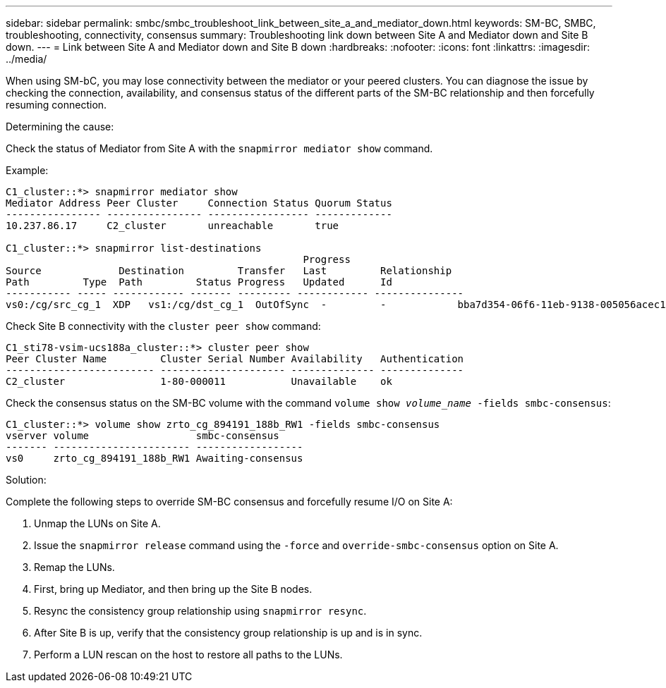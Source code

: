 ---
sidebar: sidebar
permalink: smbc/smbc_troubleshoot_link_between_site_a_and_mediator_down.html
keywords: SM-BC, SMBC, troubleshooting, connectivity, consensus
summary: Troubleshooting link down between Site A and Mediator down and Site B down.
---
= Link between Site A and Mediator down and Site B down
:hardbreaks:
:nofooter:
:icons: font
:linkattrs:
:imagesdir: ../media/

[.lead]
When using SM-bC, you may lose connectivity between the mediator or your peered clusters. You can diagnose the issue by checking the connection, availability, and consensus status of the different parts of the SM-BC relationship and then forcefully resuming connection.

.Determining the cause:

Check the status of Mediator from Site A with the `snapmirror mediator show` command.

.Example:
....
C1_cluster::*> snapmirror mediator show
Mediator Address Peer Cluster     Connection Status Quorum Status
---------------- ---------------- ----------------- -------------
10.237.86.17     C2_cluster       unreachable       true

C1_cluster::*> snapmirror list-destinations
                                                  Progress
Source             Destination         Transfer   Last         Relationship
Path         Type  Path         Status Progress   Updated      Id
----------- ----- ------------ ------- --------- ------------ ---------------
vs0:/cg/src_cg_1  XDP   vs1:/cg/dst_cg_1  OutOfSync  -         -            bba7d354-06f6-11eb-9138-005056acec19
....

Check Site B connectivity with the `cluster peer show` command:

....
C1_sti78-vsim-ucs188a_cluster::*> cluster peer show
Peer Cluster Name         Cluster Serial Number Availability   Authentication
------------------------- --------------------- -------------- --------------
C2_cluster                1-80-000011           Unavailable    ok
....

Check the consensus status on the SM-BC volume with the command `volume show _volume_name_ -fields smbc-consensus`:

....
C1_cluster::*> volume show zrto_cg_894191_188b_RW1 -fields smbc-consensus
vserver volume                  smbc-consensus
------- ----------------------- ------------------
vs0     zrto_cg_894191_188b_RW1 Awaiting-consensus
....

.Solution:

Complete the following steps to override SM-BC consensus and forcefully resume I/O on Site A:

. Unmap the LUNs on Site A.

. Issue the `snapmirror release` command using the `-force` and `override-smbc-consensus` option on Site A.

.	Remap the LUNs.

. First, bring up Mediator, and then bring up the Site B nodes.

. Resync the consistency group relationship using `snapmirror resync`.

. After Site B is up, verify that the consistency group relationship is up and is in sync.

. Perform a LUN rescan on the host to restore all paths to the LUNs.

// 1 april 2022, issue #440